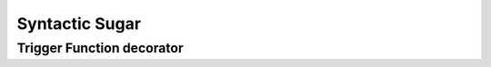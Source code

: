 .. include :: banner.rst

.. _sugar:

Syntactic Sugar
===============

.. _trigger_decorator:

Trigger Function decorator
--------------------------

.. include :: wip.rst

.. include :: footer.rst